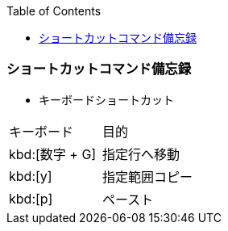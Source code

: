 :source-hightlighter: coderay
:toc:
:author: HasegawaTakashi
:lang: ja
:doctype: book

=== ショートカットコマンド備忘録

- キーボードショートカット

|===

|キーボード|目的

|kbd:[数字 + G]
|指定行へ移動

|kbd:[y]
|指定範囲コピー

|kbd:[p]
|ペースト

|===
